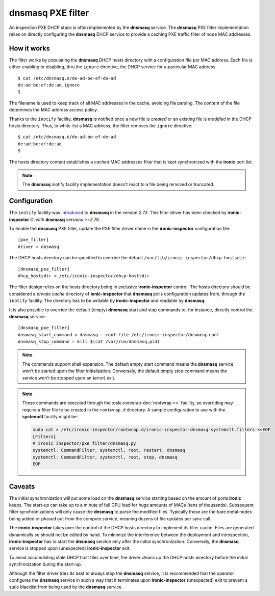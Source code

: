 .. _dnsmasq_pxe_filter:

**dnsmasq** PXE filter
======================

An inspection PXE DHCP stack is often implemented by the **dnsmasq** service.
The **dnsmasq** PXE filter implementation relies on directly configuring the
**dnsmasq** DHCP service to provide a caching PXE traffic filter of node MAC
addresses.

How it works
------------

The filter works by populating the **dnsmasq** DHCP hosts directory with a
configuration file per MAC address. Each file is either enabling or disabling,
thru the ``ignore`` directive, the DHCP service for a particular MAC address::

    $ cat /etc/dnsmasq.d/de-ad-be-ef-de-ad
    de:ad:be:ef:de:ad,ignore
    $

The filename is used to keep track of all MAC addresses in the cache, avoiding
file parsing. The content of the file determines the MAC address access policy.

Thanks to the ``inotify`` facility, **dnsmasq** is notified once a new file is
*created* or an existing file is *modified* in the DHCP hosts directory. Thus,
to white-list a MAC address, the filter removes the ``ignore`` directive::

    $ cat /etc/dnsmasq.d/de-ad-be-ef-de-ad
    de:ad:be:ef:de:ad
    $

The hosts directory content establishes a *cached* MAC addresses filter that is
kept synchronized with the **ironic** port list.

.. note::

  The **dnsmasq** inotify facility implementation doesn't react to a file being
  removed or truncated.

Configuration
-------------

The ``inotify`` facility was introduced_ to **dnsmasq** in the version `2.73`.
This filter driver has been checked by **ironic-inspector** CI with
**dnsmasq** versions `>=2.76`.

.. _introduced: http://www.thekelleys.org.uk/dnsmasq/CHANGELOG

To enable the **dnsmasq** PXE filter, update the PXE filter driver name in the
**ironic-inspector** configuration file::

    [pxe_filter]
    driver = dnsmasq

The DHCP hosts directory can be specified to override the default
``/var/lib/ironic-inspector/dhcp-hostsdir``::

    [dnsmasq_pxe_filter]
    dhcp_hostsdir = /etc/ironic-inspector/dhcp-hostsdir

The filter design relies on the hosts directory being in exclusive
**ironic-inspector** control. The hosts directory should be considered a
*private cache* directory of **ionic-inspector** that **dnsmasq** polls
configuration updates from, through the ``inotify`` facility. The directory
has to be writable by **ironic-inspector** and readable by **dnsmasq**.

It is also possible to override the default (empty) **dnsmasq** start and stop
commands to, for instance, directly control the **dnsmasq** service::

    [dnsmasq_pxe_filter]
    dnsmasq_start_command = dnsmasq --conf-file /etc/ironic-inspector/dnsmasq.conf
    dnsmasq_stop_command = kill $(cat /var/run/dnsmasq.pid)

.. note::

  The commands support shell expansion. The default empty start command means
  the **dnsmasq** service won't be started upon the filter initialization.
  Conversely, the default empty stop command means the service won't be
  stopped upon an (error) exit.


.. note::

  These commands are executed through the :oslo.rootwrap-doc:`rootwrap <>`
  facility, so overriding may require a filter file to be created in the
  ``rootwrap.d`` directory. A sample configuration to use with the
  **systemctl** facility might be:

  .. code-block:: console

    sudo cat > /etc/ironic-inspector/rootwrap.d/ironic-inspector-dnsmasq-systemctl.filters <<EOF
    [Filters]
    # ironic_inspector/pxe_filter/dnsmasq.py
    systemctl: CommandFilter, systemctl, root, restart, dnsmasq
    systemctl: CommandFilter, systemctl, root, stop, dnsmasq
    EOF

Caveats
-------

The initial synchronization will put some load on the **dnsmasq** service
starting based on the amount of ports **ironic** keeps. The start-up can take
up to a minute of full CPU load for huge amounts of MACs (tens of thousands).
Subsequent filter synchronizations will only cause the **dnsmasq** to parse
the modified files. Typically those are the bare metal nodes being added or
phased out from the compute service, meaning dozens of file updates per sync
call.

The **ironic-inspector** takes over the control of the DHCP hosts directory to
implement its filter cache. Files are generated dynamically so should not be
edited by hand. To minimize the interference between the deployment and
introspection, **ironic-inspector** has to start the **dnsmasq** service only
after the initial synchronization. Conversely, the **dnsmasq** service is
stopped upon (unexpected) **ironic-inspector** exit.

To avoid accumulating stale DHCP host files over time, the driver cleans up
the DHCP hosts directory before the initial synchronization during the
start-up.

Although the filter driver tries its best to always stop the **dnsmasq**
service, it is recommended that the operator configures the **dnsmasq**
service in such a way that it terminates upon **ironic-inspector**
(unexpected) exit to prevent a stale blacklist from being used by the
**dnsmasq** service.
